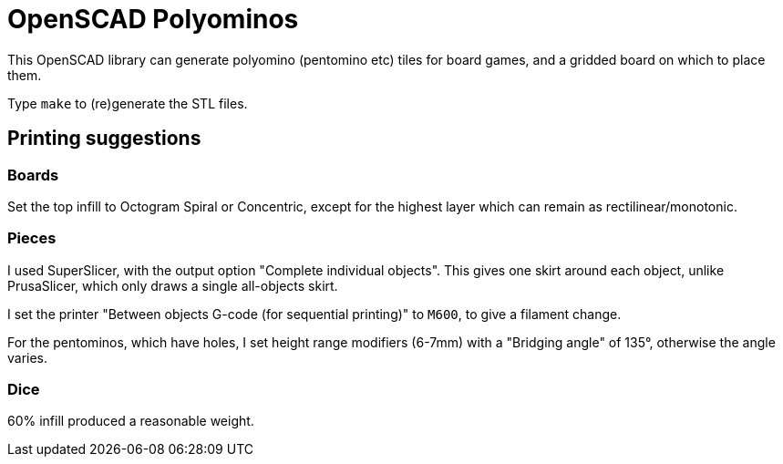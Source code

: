 = OpenSCAD Polyominos

This OpenSCAD library can generate polyomino (pentomino etc) tiles for board games, and a gridded board on which to place them.

Type `make` to (re)generate the STL files.

== Printing suggestions

=== Boards

Set the top infill to Octogram Spiral or Concentric, except for the highest layer which can remain as rectilinear/monotonic.

=== Pieces

I used SuperSlicer, with the output option "Complete individual objects".  This gives one skirt around each object, unlike PrusaSlicer, which only draws a single all-objects skirt.

I set the printer "Between objects G-code (for sequential printing)" to `M600`, to give a filament change.

For the pentominos, which have holes, I set height range modifiers (6-7mm) with a "Bridging angle" of 135°, otherwise the angle varies.

=== Dice

60% infill produced a reasonable weight.
